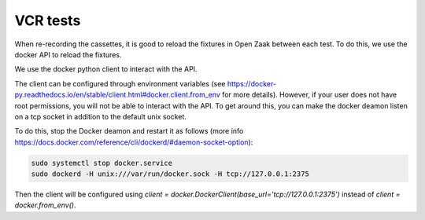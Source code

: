 .. _developers_vcr-tests:

=========
VCR tests
=========

When re-recording the cassettes, it is good to reload the fixtures in Open Zaak between each test.
To do this, we use the docker API to reload the fixtures.

We use the docker python client to interact with the API.

The client can be configured through environment variables (see 
https://docker-py.readthedocs.io/en/stable/client.html#docker.client.from_env for more details).
However, if your user does not have root permissions, you will not be able to interact with the API. To get around this,
you can make the docker deamon listen on a tcp socket in addition to the default unix socket. 

To do this, stop the Docker deamon and restart it as follows (more info https://docs.docker.com/reference/cli/dockerd/#daemon-socket-option):

.. code:: bash

    sudo systemctl stop docker.service
    sudo dockerd -H unix:///var/run/docker.sock -H tcp://127.0.0.1:2375


Then the client will be configured using `client = docker.DockerClient(base_url='tcp://127.0.0.1:2375')` instead of
`client = docker.from_env()`.